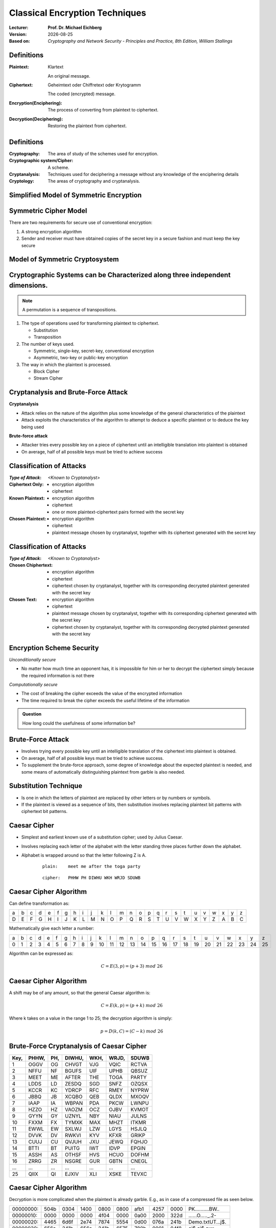 .. meta:: 
    :author: Michael Eichberg
    :keywords: Encryption
    :description lang=en: Classical Encryption Techniques
    :description lang=de: Klassische Verschlüsselungsmethoden
    :id: 2023_10-W3M20014-classical_encryption
    :first-slide: last-viewed

.. |date| date::

.. role:: incremental
.. role:: ger


Classical Encryption Techniques
===============================

:Lecturer: **Prof. Dr. Michael Eichberg**
:Version: |date|
:Based on: *Cryptography and Network Security - Principles and Practice, 8th Edition, William Stallings*


.. image:: logo.svg
    :alt: DHBW CAS Logo
    :scale: 4
    :class: logo


Definitions
-----------

:Plaintext: 
    :ger:`Klartext`

    An original message.

:Ciphertext: 
    :ger:`Geheimtext oder Chiffretext oder Krytogramm`

    The coded (encrypted) message.


:Encryption(Enciphering): The process of converting from plaintext to ciphertext.

:Decryption(Deciphering): Restoring the plaintext from ciphertext.


Definitions
-----------

:Cryptography: The area of study of the schemes used for encryption.
:Cryptographic system/Cipher: A scheme.
:Cryptanalysis: Techniques used for deciphering a message without any knowledge of the enciphering details
:Cryptology: The areas of cryptography and cryptanalysis.


Simplified Model of Symmetric Encryption
----------------------------------------

.. image:: 2-simplified_model_of_symmetric_encryption.svg
    :alt: Simplified model of symmetric encryption
    :align: center


Symmetric Cipher Model
----------------------
 

There are two requirements for secure use of conventional encryption:

1.  A strong encryption algorithm
2. Sender and receiver must have obtained copies of the secret key in a secure fashion and must keep the key secure


Model of Symmetric Cryptosystem
-------------------------------

.. image:: 2-model_of_symmetric_cryptosystem.svg
    :alt: Model of symmetric cryptosystem
    :align: center



Cryptographic Systems can be Characterized along three independent dimensions.
------------------------------------------------------------------------------------------

.. note::

    A permutation is a sequence of transpositions.

.. class:: incremental

   1. The type of operations used for transforming plaintext to ciphertext.

      - Substitution
      - Transposition
  
        

   2. The number of keys used.
    
      - Symmetric, single-key, secret-key, conventional encryption
      - Asymmetric, two-key or public-key encryption
  
   3. The way in which the plaintext is processed.
   

      - Block Cipher
      - Stream Cipher


Cryptanalysis and Brute-Force Attack
------------------------------------

.. class:: incremental

    **Cryptanalysis**

    - Attack relies on the nature of the algorithm plus some knowledge of the general characteristics of the plaintext
    - Attack exploits the characteristics of the algorithm to attempt to deduce a specific plaintext or to deduce the key being used

.. class:: incremental

    **Brute-force attack**

    - Attacker tries every possible key on a piece of ciphertext until an intelligible translation into plaintext is obtained
    - On average, half of all possible keys must be tried to achieve success


Classification of Attacks
--------------------------

:*Type of Attack*:  *<Known to Cryptanalyst>*

:Ciphertext Only:
    - encryption algorithm
    - ciphertext

:Known Plaintext:
    - encryption algorithm
    - ciphertext
    - one or more plaintext-ciphertext pairs formed with the secret key

:Chosen Plaintext:
    - encryption algorithm
    - ciphertext
    - plaintext message chosen by cryptanalyst, together with its ciphertext generated with the secret key



Classification of Attacks
--------------------------

:*Type of Attack*:  *<Known to Cryptanalyst>*


:Chosen Chiphertext:

    - encryption algorithm
    - ciphertext
    - ciphertext chosen by cryptanalyst, together with its corresponding decrypted plaintext generated with the secret key

:Chosen Text:
    - encryption algorithm
    - ciphertext
    - plaintext message chosen by cryptanalyst, together with its corresponding ciphertext generated with the secret key
    - ciphertext chosen by cryptanalyst, together with its corresponding decrypted plaintext generated with the secret key


Encryption Scheme Security
---------------------------

*Unconditionally secure*

- No matter how much time an opponent has, it is impossible for him or her to decrypt the ciphertext simply because the required information is not there

.. class:: incremental

    *Computationally secure*

    - The cost of breaking the cipher exceeds the value of the encrypted information
    - The time required to break the cipher exceeds the useful lifetime of the information

.. admonition:: Question
    :class: incremental

    How long could the usefulness of some information be?


Brute-Force Attack
------------------

.. class:: incremental

    - Involves trying every possible key until an intelligible translation of the ciphertext into plaintext is obtained.

    - On average, half of all possible keys must be tried to achieve success.
 
    - To supplement the brute-force approach, some degree of knowledge about the expected plaintext is needed, and some means of automatically distinguishing plaintext from garble is also needed.


Substitution Technique
----------------------

- Is one in which the letters of plaintext are replaced by other letters or by numbers or symbols.

- If the plaintext is viewed as a sequence of bits, then substitution involves replacing plaintext bit patterns with ciphertext bit patterns.


Caesar Cipher
-------------


- Simplest and earliest known use of a substitution cipher; used by Julius Caesar.
- Involves replacing each letter of the alphabet with the letter standing three places further down the alphabet.
- Alphabet is wrapped around so that the letter following Z is A.

    :: 

        plain:    meet me after the toga party

    .. class:: incremental
        
        ::

            cipher:   PHHW PH DIWHU WKH WRJD SDUWB 


Caesar Cipher Algorithm
-----------------------

Can define transformation as:

.. csv-table:: 
    :delim: space
    :class: small
    
        a b c d e f g h i j k l m n o p q r s t u v w x y z 
        D E F G H I J K L M N O P Q R S T U V W X Y Z A B C

Mathematically give each letter a number:

.. csv-table:: 
    :delim: space
    :class: small

        a b c d e f g h i j k l m n o p q r s t u v w x y z
        0 1 2 3 4 5 6 7 8 9 10 11 12 13 14 15 16 17 18 19 20 21 22 23 24 25

Algorithm can be expressed as: 

.. math::
    C = E(3, p) = (p + 3)\; mod\; 26


Caesar Cipher Algorithm
-----------------------

A shift may be of any amount, so that the general Caesar algorithm is: 

.. math::

    C = E(k, p)= (p + k)\; mod\; 26

Where k takes on a value in the range 1 to 25; the decryption algorithm is simply:

.. math::

    p = D(k,C) = (C - k)\; mod\; 26


Brute-Force Cryptanalysis of Caesar Cipher
------------------------------------------


.. csv-table:: 
    :delim: space
    :class: small
    :header: Key, PHHW, PH, DIWHU, WKH, WRJD, SDUWB 

    1 OGGV OG CHVGT VJG VQIC RCTVA
    2 NFFU NF BGUFS UIF UPHB QBSUZ
    3 MEET ME AFTER THE TOGA PARTY
    4 LDDS LD ZESDQ SGD SNFZ OZQSX
    5 KCCR KC YDRCP RFC RMEY NYPRW
    6 JBBQ JB XCQBO QEB QLDX MXOQV
    7 IAAP IA WBPAN PDA PKCW LWNPU
    8 HZZO HZ VAOZM OCZ OJBV KVMOT
    9 GYYN GY UZNYL NBY NIAU JULNS
    10 FXXM FX TYMXK MAX MHZT ITKMR
    11 EWWL EW SXLWJ LZW LGYS HSJLQ
    12 DVVK DV RWKVI KYV KFXR GRIKP
    13 CUUJ CU QVJUH JXU JEWQ FQHJO
    14 BTTI BT PUITG IWT IDVP EPGIN
    15 ASSH AS OTHSF HVS HCUO DOFHM
    16 ZRRG ZR NSGRE GUR GBTN CNEGL
    ... ... ... ... ... ... ...
    25 QIIX QI EJXIV XLI XSKE TEVXC


Caesar Cipher Algorithm
-----------------------

Decryption is more complicated when the plaintext is already garble. E.g., as in case of a compressed file as seen below.

.. csv-table:: 
    :delim: space
    :class: small hexdump

    00000000: 504b 0304 1400 0800 0800 afb1 4257 0000 PK..........BW..
    00000010: 0000 0000 0000 4f04 0000 0a00 2000 322d ......O....._.2-
    00000020: 4465 6d6f 2e74 7874 5554 0d00 076a 241b Demo.txtUT...j$.
    00000030: 656a 241b 656a 241b 6575 780b 0001 04f8 ej$.ej$.eux.....
    00000040: 0100 0004 1400 0000 edcc db09 8030 0c05 .............0..
    00000050: d07f a7c8 049d a28b c4f6 6203 e983 18d0 ..........b.....
    00000060: 6e2f ee91 ffc3 c928 b697 cb1c 2437 f569 n/.....(....$7.i
    00000070: a032 fb52 29ec a8f4 340c f206 5aca 321c .2.R)...4...Z.2.
    00000080: afff 8cd5 c075 d3c5 762a d291 2389 2492 .....u..v*..#.$.
    00000090: 48d2 0750 4b07 081d a9b0 b94b 0000 004f H..PK......K...O
    000000a0: 0400 0050 4b01 0214 0314 0008 0008 00af ...PK...........
    000000b0: b142 571d a9b0 b94b 0000 004f 0400 000a .BW....K...O....
    000000c0: 0020 0000 0000 0000 0000 00a4 8100 0000 ._..............
    000000d0: 0032 2d44 656d 6f2e 7478 7455 540d 0007 .2-Demo.txtUT...
    000000e0: 6a24 1b65 6a24 1b65 6a24 1b65 7578 0b00 j$.ej$.ej$.eux..
    000000f0: 0104 f801 0000 0414 0000 0050 4b05 0600 ...........PK...
    00000100: 0000 0001 0001 0058 0000 00a3 0000 0000 .......X........



Monoalphabetic Cipher
---------------------

- Permutation of a finite set of elements S is an ordered sequence of all the elements of S, with each element appearing exactly once.

.. class:: incremental

  - If the “cipher” line can be any permutation of the 26 alphabetic characters, then there are 26! or greater than 4 x 1026 possible keys

    - This is 10 orders of magnitude greater than the key space for DES
    - Approach is referred to as a monoalphabetic substitution cipher because a single cipher alphabet is used per message


English Letter Frequency
-------------------------

.. image:: 2-english_letter_frequency.svg
    :width: 1200px
    :alt: English letter frequency (alphabetic)


Monoalphabetic Ciphers
-----------------------

Easy to break because they reflect the frequency data of the original alphabet.

Countermeasure is to provide multiple substitutes (homophones) for a single letter.


Playfair Cipher
---------------

.. note:: 

    *Digram*

    - Two-letter combination
    - Most common is "*th*""

    *Trigram*

    - Three-letter combination
    - Most frequent is "*the*"

- Best-known multiple-letter encryption cipher
- Treats digrams in the plaintext as single units and translates these units into ciphertext digrams
- Based on the use of a 5 x 5 matrix of letters constructed using a keyword Invented by British scientist Sir Charles Wheatstone in 1854
- Used as the standard field system by the British Army in World War I and the U.S. Army and other Allied forces during World War II


Playfair Key Matrix
-------------------

Fill in letters of keyword (minus duplicates) from left to right and from top to bottom, then fill in the remainder of the matrix with the remaining letters in alphabetic order. The letters I and J count as one letter.

Using the keyword MONARCHY:


.. csv-table:: 
    :delim: space

    *M* *O* *N* *A* *R*
    *C* *H* *Y* B D
    E F G I/J K
    L P Q S T
    U V W X Z


Playfair Encryption
-------------------

Enryption is done on each pair of letters of the plaintext.

.. note::
    :class: smaller

    .. csv-table:: 
        :delim: space

        M O N A R
        C H Y B D
        E F G I/J K
        L P Q S T
        U V W X Z

.. class:: smaller

  1. If both letters are the same (or only one letter is left), add an "X" after the first letter. Encrypt the new pair and continue. (e.g., `ballon` would be encryped as `ba lx lo on`)
  2. If the letters appear on the same row, replace them with the letters to their immediate right respectively (wrap around if necessary). (e.g., `ar` is encrypted as `RM`)
  3. If the letters appear on the same column, replace them with the letters immediately below respectively (wrap around if necessary). (e.g., `mu` is encrypted as `CM`)
  4. If the letters are not on the same row or column, replace them with the letters on the same row respectively but at the other pair of corners of the rectangle defined by the original pair. (e.g., `hs` is encrypted as `BP` and `ea` as `IM`)



Hill Cipher
-----------

- Developed by the mathematician Lester Hill in 1929.
- Strength is that it completely hides single-letter frequencies.
  
  - The use of a larger matrix hides more frequency information.
  - A 3 x 3 Hill cipher hides not only single-letter but also two-letter frequency information.

- Strong against a ciphertext-only attack but easily broken with a known plaintext attack


Polyalphabetic Ciphers
----------------------

.. note:: 

     
    **All these techniques have the following features in common:**

    - A set of related monoalphabetic substitution rules is used
    - A key determines which particular rule is chosen for a given transformation

Polyalphabetic substitution ciphers improve on the simple monoalphabetic technique by using different monoalphabetic substitutions as one proceeds through the plaintext message.



Vigenère Cipher
---------------

- Best known and one of the simplest polyalphabetic substitution ciphers
- In this scheme the set of related monoalphabetic substitution rules consists of the 26 Caesar ciphers with shifts of 0 through 25
- Each cipher is denoted by a key letter which is the ciphertext letter that substitutes for the plaintext letter

Vigenère-Tableau
----------------

.. note::
    :class: smaller

    :header: plaintext letter
    :1. column: key letter
    :tableau: ciphertext letter

.. csv-table::
    :delim: space
    :align: center
    :class: small compact

    / **a** **b** **c** **d** **e** **f** **g** **h** **i** **j** **k** **l** **m** **n** **o** **p** **q** **r** **s** **t** **u** **v** **w** **x** **y** **z** 
    **A** A B C D E F G H I J K L M N O P Q R S T U V W X Y Z 
    **B** B C D E F G H I J K L M N O P Q R S T U V W X Y Z A 
    **C** C D E F G H I J K L M N O P Q R S T U V W X Y Z A B 
    **D** D E F G H I J K L M N O P Q R S T U V W X Y Z A B C 
    **E** E F G H I J K L M N O P Q R S T U V W X Y Z A B C D 
    **F** F G H I J K L M N O P Q R S T U V W X Y Z A B C D E 
    **G** G H I J K L M N O P Q R S T U V W X Y Z A B C D E F 
    **H** H I J K L M N O P Q R S T U V W X Y Z A B C D E F G 
    **I** I J K L M N O P Q R S T U V W X Y Z A B C D E F G H 
    **J** J K L M N O P Q R S T U V W X Y Z A B C D E F G H I 
    **K** K L M N O P Q R S T U V W X Y Z A B C D E F G H I J 
    **L** L M N O P Q R S T U V W X Y Z A B C D E F G H I J K 
    **M** M N O P Q R S T U V W X Y Z A B C D E F G H I J K L 
    **N** N O P Q R S T U V W X Y Z A B C D E F G H I J K L M 
    **O** O P Q R S T U V W X Y Z A B C D E F G H I J K L M N 
    **P** P Q R S T U V W X Y Z A B C D E F G H I J K L M N O 
    **Q** Q R S T U V W X Y Z A B C D E F G H I J K L M N O P 
    **R** R S T U V W X Y Z A B C D E F G H I J K L M N O P Q 
    **S** S T U V W X Y Z A B C D E F G H I J K L M N O P Q R 
    **T** T U V W X Y Z A B C D E F G H I J K L M N O P Q R S 
    **U** U V W X Y Z A B C D E F G H I J K L M N O P Q R S T 
    **V** V W X Y Z A B C D E F G H I J K L M N O P Q R S T U 
    **W** W X Y Z A B C D E F G H I J K L M N O P Q R S T U V 
    **X** X Y Z A B C D E F G H I J K L M N O P Q R S T U V W 
    **Y** Y Z A B C D E F G H I J K L M N O P Q R S T U V W X 
    **Z** Z A B C D E F G H I J K L M N O P Q R S T U V W X Y

Let's assume the key is `D`, the plaintext character is `b` then the ciphertext letter is `E`.

Example of Vigenère Cipher
--------------------------

- To encrypt a message, a key is needed that is as long as the message.
- Usually, the key is a repeating keyword.

.. admonition:: Example
    :class: incremental

    If the keyword is deceptive, the message “we are discovered save yourself” is encrypted as:

    :: 

        key:        deceptivedeceptivedeceptive 
        plaintext:  wearediscoveredsaveyourself
        ciphertext: ZICVTWQNGRZGVTWAVZHCQYGLMGJ

    
Vigenère Autokey System
--------------------------

- A keyword is concatenated with the plaintext itself to provide a running key.
  
.. admonition:: Example
    :class: incremental

    :: 

        key:        deceptivewearediscoveredsav 
        plaintext:  wearediscoveredsaveyourself
        ciphertext: ZICVTWQNGKZEIIGASXSTSLVVWLA

.. class:: incremental

    Even this scheme is vulnerable to cryptanalysis, because the key and the plaintext share the same frequency distribution of letters, a statistical technique can be applied.


Vernam Cipher
-------------

.. image:: 2-vernam_cipher.svg
    :alt: Vernam Cipher
    :align: center


One-Time Pad
------------

.. class:: incremental

  - Improvement to Vernam cipher proposed by an Army Signal Corp officer, Joseph Mauborgne
  - Use a random key that is as long as the message so that the key need not be repeated
  - Key is used to encrypt and decrypt a single message and then is discarded
  - Each new message requires a new key of the same length as the new message
  - Scheme is unbreakable
    - Produces random output that bears no statistical relationship to the plaintext
    - Because the ciphertext contains no information whatsoever about the plaintext, there is simply no way to break the code


Difficulties when using a One-Time Pad
--------------------------------------

.. class:: incremental

  - The one-time pad offers complete security but, in practice, has two fundamental difficulties:

    .. class:: incremental

      1. There is the practical problem of making large quantities of random keys
         Any heavily used system might require millions of random characters on a regular basis
      2. Mammoth key distribution problem.
         For every message to be sent, a key of equal length is needed by both sender and receiver

  - Because of these difficulties, the one-time pad is of limited utility; useful primarily for low-bandwidth channels requiring very high security

  - The one-time pad is the only cryptosystem that exhibits perfect secrecy 


Rail Fence Cipher
-----------------

- Simplest transposition :ger:`Vertauschung` cipher.
- Plaintext is written down as a sequence of diagonals and then read off as a sequence of rows.

.. admonition:: Example
    :class: incremental

    To encipher the message “meet me after the toga party” with a rail fence of depth 2 (key), we would write:
    
    ::

        m e m a t r h t g p r y
         e t e f e t e o a a t

    Encrypted message is: MEMATRHTGPRYETEFETEOAAT


Row Transposition Cipher
------------------------

- Is a more complex transposition.
- Write the message in a rectangle, row by row, and read the message off, column by column, but permute the order of the columns.
- The order of the columns then becomes the key to the algorithm.

.. admonition:: Example
    :class: incremental

    ::

        Key:        4312567 
        Plaintext:  attackp
                    ostpone 
                    duntilt 
                    woamxyz
    
    Ciphertext: TTNAAPTMTSUOAODWCOIXKNLYPETZ


Steganography
-------------

.. class:: smaller enable-copy-to-clipboard

    Dear Friend ; We know you are interested in receiving cutting-edge announcement . If you are not interested in our publications and wish to be removed from our lists, simply do NOT respond and ignore this mail . This mail is being sent in compliance with Senate bill 1626 ; Title 4 , Section 305 . This is a ligitimate business proposal ! Why work for somebody else when you can become rich in 96 months . Have you ever noticed nobody is getting any younger & nobody is getting any younger . Well, now is your chance to capitalize on  this ! We will help you decrease perceived waiting time by 170% and use credit cards on your website ! You are guaranteed to succeed because we take all the risk ! But don't believe us . Mrs Anderson of Indiana tried us and says "I was skeptical but it worked for me" . We assure you that we operate within all applicable laws . You will blame yourself forever if you don't order now . Sign up a friend and you'll get a discount of 10% ! Thank-you for your serious consideration of our offer ! 

Use Spammimic https://www.spammimic.com/ to unhide the message.

..
    The encoded message is: "Success!"

Other Steganography Techniques
------------------------------

**Character marking**

Selected letters of printed or typewritten text are over-written in pencil. The marks are not visible unless the paper is held at an angle to bright light.

**Invisible ink**

A number of substances can be used for writing but leave no visible trace until heat or some chemical is applied to the paper.

**Pin punctures**

Small pin punctures on selected letters are ordinarily not visible unless the paper is held up in front of a light.

...


Steganography vs. Encryption
----------------------------

Steganography has a number of *drawbacks* when compared to encryption:

- It requires a lot of overhead to hide a relatively few bits of information
- Once the system is discovered, it becomes virtually worthless

The *advantage* of steganography:

- It can be employed by parties who have something to lose should the fact of their secret communication (not necessarily the content) be discovered.
- Encryption flags traffic as important or secret or may identify the sender or receiver as someone with something to hide.